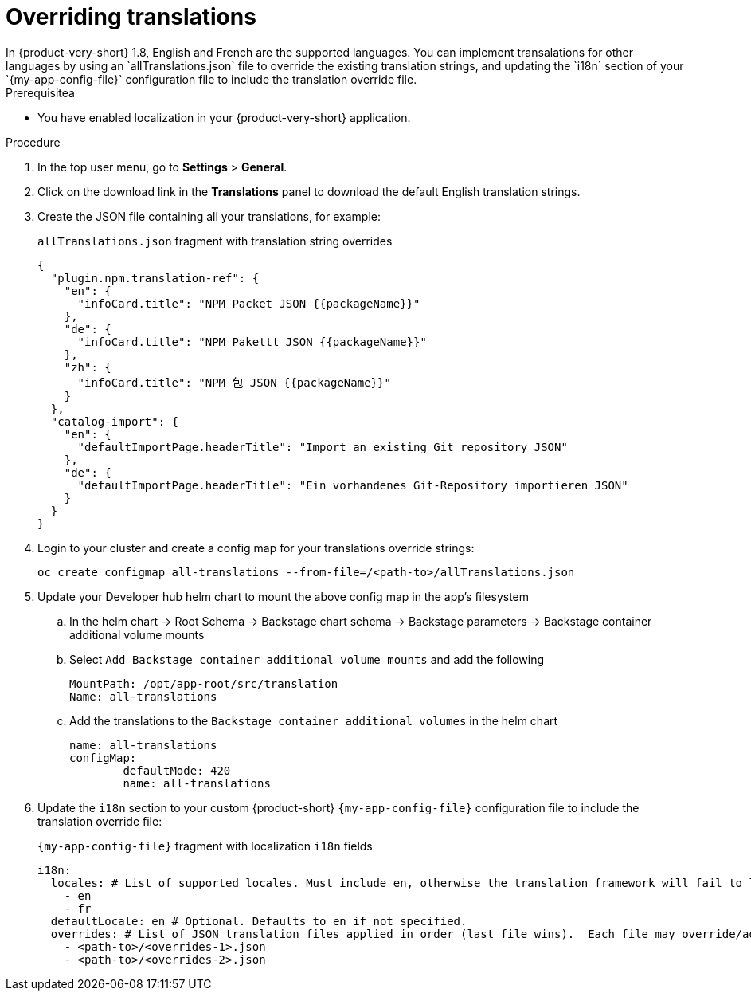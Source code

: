 :_mod-docs-content-type: CONCEPT

[id="prov-overriding-translations_{context}"]
= Overriding translations
In {product-very-short} 1.8, English and French are the supported languages. You can implement transalations for other languages by using an `allTranslations.json` file to override the existing translation strings, and updating the `i18n` section of your `{my-app-config-file}` configuration file to include the translation override file.

.Prerequisitea
* You have enabled localization in your {product-very-short} application.

.Procedure
. In the top user menu, go to *Settings* > *General*.
. Click on the download link in the *Translations* panel to download the default English translation strings.
. Create the JSON file containing all your translations, for example:
+
[id=i18n-enable]
.`allTranslations.json` fragment with translation string overrides
[source,json]
----
{
  "plugin.npm.translation-ref": {
    "en": {
      "infoCard.title": "NPM Packet JSON {{packageName}}"
    },
    "de": {
      "infoCard.title": "NPM Pakettt JSON {{packageName}}"
    },
    "zh": {
      "infoCard.title": "NPM 包 JSON {{packageName}}"
    }
  },
  "catalog-import": {
    "en": {
      "defaultImportPage.headerTitle": "Import an existing Git repository JSON"
    },
    "de": {
      "defaultImportPage.headerTitle": "Ein vorhandenes Git-Repository importieren JSON"
    }
  }
}
----
. Login to your cluster and create a config map for your translations override strings:
+
[source,bash]
----
oc create configmap all-translations --from-file=/<path-to>/allTranslations.json
----

. Update your Developer hub helm chart to mount the above config map in the app’s filesystem

.. In the helm chart -> Root Schema -> Backstage chart schema -> Backstage parameters -> Backstage container additional volume mounts 

.. Select `Add Backstage container additional volume mounts` and add the following
+
[source,yaml]
----
MountPath: /opt/app-root/src/translation
Name: all-translations
---- 

.. Add the translations to the `Backstage container additional volumes` in the helm chart
+
[source,yaml]
----
name: all-translations
configMap:
	defaultMode: 420
	name: all-translations
----

. Update the `i18n` section to your custom {product-short} `{my-app-config-file}` configuration file to include the translation override file:
+
[id=i18n-override]
.`{my-app-config-file}` fragment with localization `i18n` fields
[source,yaml,subs="+quotes"]
----
i18n:
  locales: # List of supported locales. Must include `en`, otherwise the translation framework will fail to load.
    - en
    - fr
  defaultLocale: en # Optional. Defaults to `en` if not specified.
  overrides: # List of JSON translation files applied in order (last file wins).  Each file may override/add translations for one or more plugins/locales
    - <path-to>/<overrides-1>.json
    - <path-to>/<overrides-2>.json
----

